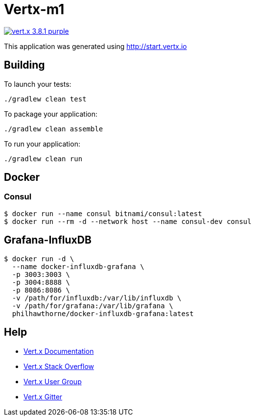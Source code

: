 = Vertx-m1

image:https://img.shields.io/badge/vert.x-3.8.1-purple.svg[link="https://vertx.io"]

This application was generated using http://start.vertx.io

== Building

To launch your tests:
```
./gradlew clean test
```

To package your application:
```
./gradlew clean assemble
```

To run your application:
```
./gradlew clean run
```
== Docker
=== Consul
```
$ docker run --name consul bitnami/consul:latest
$ docker run --rm -d --network host --name consul-dev consul
```

== Grafana-InfluxDB
```
$ docker run -d \
  --name docker-influxdb-grafana \
  -p 3003:3003 \
  -p 3004:8888 \
  -p 8086:8086 \
  -v /path/for/influxdb:/var/lib/influxdb \
  -v /path/for/grafana:/var/lib/grafana \
  philhawthorne/docker-influxdb-grafana:latest
```

== Help

* https://vertx.io/docs/[Vert.x Documentation]
* https://stackoverflow.com/questions/tagged/vert.x?sort=newest&pageSize=15[Vert.x Stack Overflow]
* https://groups.google.com/forum/?fromgroups#!forum/vertx[Vert.x User Group]
* https://gitter.im/eclipse-vertx/vertx-users[Vert.x Gitter]


